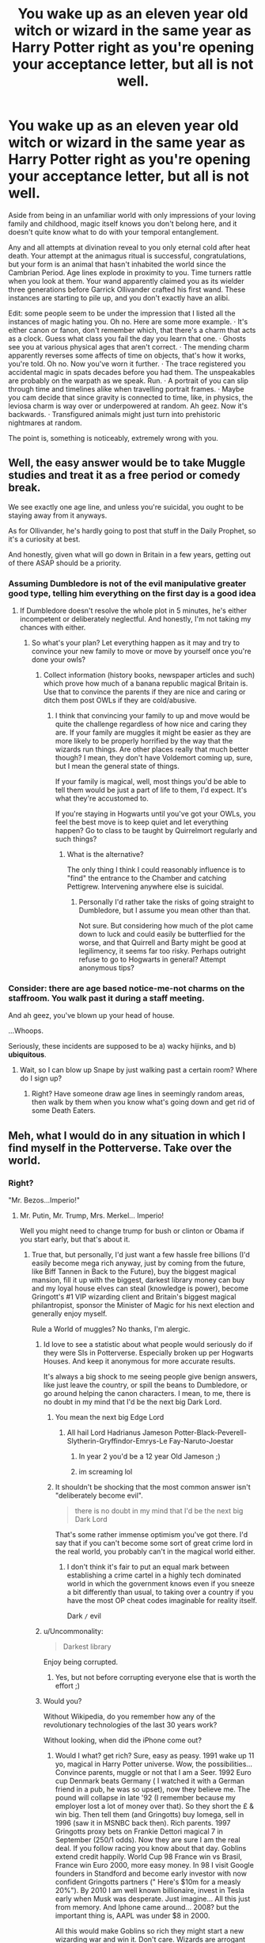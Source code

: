 #+TITLE: You wake up as an eleven year old witch or wizard in the same year as Harry Potter right as you're opening your acceptance letter, but all is not well.

* You wake up as an eleven year old witch or wizard in the same year as Harry Potter right as you're opening your acceptance letter, but all is not well.
:PROPERTIES:
:Author: ohboyaknightoftime
:Score: 446
:DateUnix: 1597984391.0
:DateShort: 2020-Aug-21
:FlairText: Prompt
:END:
Aside from being in an unfamiliar world with only impressions of your loving family and childhood, magic itself knows you don't belong here, and it doesn't quite know what to do with your temporal entanglement.

Any and all attempts at divination reveal to you only eternal cold after heat death. Your attempt at the animagus ritual is successful, congratulations, but your form is an animal that hasn't inhabited the world since the Cambrian Period. Age lines explode in proximity to you. Time turners rattle when you look at them. Your wand apparently claimed you as its wielder three generations before Garrick Ollivander crafted his first wand. These instances are starting to pile up, and you don't exactly have an alibi.

Edit: some people seem to be under the impression that I listed all the instances of magic hating you. Oh no. Here are some more example. · It's either canon or fanon, don't remember which, that there's a charm that acts as a clock. Guess what class you fail the day you learn that one. · Ghosts see you at various physical ages that aren't correct. · The mending charm apparently reverses some affects of time on objects, that's how it works, you're told. Oh no. Now you've worn it further. · The trace registered you accidental magic in spats decades before you had them. The unspeakables are probably on the warpath as we speak. Run. · A portrait of you can slip through time and timelines alike when travelling portrait frames. · Maybe you cam decide that since gravity is connected to time, like, in physics, the leviosa charm is way over or underpowered at random. Ah geez. Now it's backwards. · Transfigured animals might just turn into prehistoric nightmares at random.

The point is, something is noticeably, extremely wrong with you.


** Well, the easy answer would be to take Muggle studies and treat it as a free period or comedy break.

We see exactly one age line, and unless you're suicidal, you ought to be staying away from it anyways.

As for Ollivander, he's hardly going to post that stuff in the Daily Prophet, so it's a curiosity at best.

And honestly, given what will go down in Britain in a few years, getting out of there ASAP should be a priority.
:PROPERTIES:
:Author: Hellstrike
:Score: 189
:DateUnix: 1597998185.0
:DateShort: 2020-Aug-21
:END:

*** Assuming Dumbledore is not of the evil manipulative greater good type, telling him everything on the first day is a good idea
:PROPERTIES:
:Author: InquisitorCOC
:Score: 42
:DateUnix: 1598020518.0
:DateShort: 2020-Aug-21
:END:

**** If Dumbledore doesn't resolve the whole plot in 5 minutes, he's either incompetent or deliberately neglectful. And honestly, I'm not taking my chances with either.
:PROPERTIES:
:Author: Hellstrike
:Score: 39
:DateUnix: 1598027463.0
:DateShort: 2020-Aug-21
:END:

***** So what's your plan? Let everything happen as it may and try to convince your new family to move or move by yourself once you're done your owls?
:PROPERTIES:
:Author: TheVoteMote
:Score: 2
:DateUnix: 1598050719.0
:DateShort: 2020-Aug-22
:END:

****** Collect information (history books, newspaper articles and such) which prove how much of a banana republic magical Britain is. Use that to convince the parents if they are nice and caring or ditch them post OWLs if they are cold/abusive.
:PROPERTIES:
:Author: Hellstrike
:Score: 5
:DateUnix: 1598050940.0
:DateShort: 2020-Aug-22
:END:

******* I think that convincing your family to up and move would be quite the challenge regardless of how nice and caring they are. If your family are muggles it might be easier as they are more likely to be properly horrified by the way that the wizards run things. Are other places really that much better though? I mean, they don't have Voldemort coming up, sure, but I mean the general state of things.

If your family is magical, well, most things you'd be able to tell them would be just a part of life to them, I'd expect. It's what they're accustomed to.

If you're staying in Hogwarts until you've got your OWLs, you feel the best move is to keep quiet and let everything happen? Go to class to be taught by Quirrelmort regularly and such things?
:PROPERTIES:
:Author: TheVoteMote
:Score: 2
:DateUnix: 1598051762.0
:DateShort: 2020-Aug-22
:END:

******** What is the alternative?

The only thing I think I could reasonably influence is to "find" the entrance to the Chamber and catching Pettigrew. Intervening anywhere else is suicidal.
:PROPERTIES:
:Author: Hellstrike
:Score: 4
:DateUnix: 1598052947.0
:DateShort: 2020-Aug-22
:END:

********* Personally I'd rather take the risks of going straight to Dumbledore, but I assume you mean other than that.

Not sure. But considering how much of the plot came down to luck and could easily be butterflied for the worse, and that Quirrell and Barty might be good at legilimency, it seems far too risky. Perhaps outright refuse to go to Hogwarts in general? Attempt anonymous tips?
:PROPERTIES:
:Author: TheVoteMote
:Score: 2
:DateUnix: 1598059390.0
:DateShort: 2020-Aug-22
:END:


*** Consider: there are age based notice-me-not charms on the staffroom. You walk past it during a staff meeting.

And ah geez, you've blown up your head of house.

...Whoops.

Seriously, these incidents are supposed to be a) wacky hijinks, and b) *ubiquitous*.
:PROPERTIES:
:Author: ohboyaknightoftime
:Score: 24
:DateUnix: 1598022384.0
:DateShort: 2020-Aug-21
:END:

**** Wait, so I can blow up Snape by just walking past a certain room? Where do I sign up?
:PROPERTIES:
:Author: Hellstrike
:Score: 30
:DateUnix: 1598027391.0
:DateShort: 2020-Aug-21
:END:

***** Right? Have someone draw age lines in seemingly random areas, then walk by them when you know what's going down and get rid of some Death Eaters.
:PROPERTIES:
:Author: themegaweirdthrow
:Score: 13
:DateUnix: 1598030022.0
:DateShort: 2020-Aug-21
:END:


** Meh, what I would do in any situation in which I find myself in the Potterverse. Take over the world.
:PROPERTIES:
:Author: OrionG1526
:Score: 84
:DateUnix: 1597998010.0
:DateShort: 2020-Aug-21
:END:

*** Right?

"Mr. Bezos...Imperio!"
:PROPERTIES:
:Author: Redditforgoit
:Score: 75
:DateUnix: 1597999287.0
:DateShort: 2020-Aug-21
:END:

**** Mr. Putin, Mr. Trump, Mrs. Merkel... Imperio!

Well you might need to change trump for bush or clinton or Obama if you start early, but that's about it.
:PROPERTIES:
:Author: Von_Usedom
:Score: 30
:DateUnix: 1598006628.0
:DateShort: 2020-Aug-21
:END:

***** True that, but personally, I'd just want a few hassle free billions (I'd easily become mega rich anyway, just by coming from the future, like Biff Tannen in Back to the Future), buy the biggest magical mansion, fill it up with the biggest, darkest library money can buy and my loyal house elves can steal (knowledge is power), become Gringott's #1 VIP wizarding client and Britain's biggest magical philantropist, sponsor the Minister of Magic for his next election and generally enjoy myself.

Rule a World of muggles? No thanks, I'm alergic.
:PROPERTIES:
:Author: Redditforgoit
:Score: 25
:DateUnix: 1598008438.0
:DateShort: 2020-Aug-21
:END:

****** Id love to see a statistic about what people would seriously do if they were SIs in Potterverse. Especially broken up per Hogwarts Houses. And keep it anonymous for more accurate results.

It's always a big shock to me seeing people give benign answers, like just leave the country, or spill the beans to Dumbledore, or go around helping the canon characters. I mean, to me, there is no doubt in my mind that I'd be the next big Dark Lord.
:PROPERTIES:
:Author: OrionG1526
:Score: 18
:DateUnix: 1598014822.0
:DateShort: 2020-Aug-21
:END:

******* You mean the next big Edge Lord
:PROPERTIES:
:Author: how_to_choose_a_name
:Score: 15
:DateUnix: 1598018491.0
:DateShort: 2020-Aug-21
:END:

******** All hail Lord Hadrianus Jameson Potter-Black-Peverell-Slytherin-Gryffindor-Emrys-Le Fay-Naruto-Joestar
:PROPERTIES:
:Author: The-Apprentice-Autho
:Score: 18
:DateUnix: 1598019116.0
:DateShort: 2020-Aug-21
:END:

********* In year 2 you'd be a 12 year Old Jameson ;)
:PROPERTIES:
:Author: Redditforgoit
:Score: 1
:DateUnix: 1598020943.0
:DateShort: 2020-Aug-21
:END:


********* im screaming lol
:PROPERTIES:
:Author: fudoom
:Score: 1
:DateUnix: 1598020554.0
:DateShort: 2020-Aug-21
:END:


******* It shouldn't be shocking that the most common answer isn't "deliberately become evil".

#+begin_quote
  there is no doubt in my mind that I'd be the next big Dark Lord
#+end_quote

That's some rather immense optimism you've got there. I'd say that if you can't become some sort of great crime lord in the real world, you probably can't in the magical world either.
:PROPERTIES:
:Author: TheVoteMote
:Score: 5
:DateUnix: 1598051035.0
:DateShort: 2020-Aug-22
:END:

******** I don't think it's fair to put an equal mark between establishing a crime cartel in a highly tech dominated world in which the government knows even if you sneeze a bit differently than usual, to taking over a country if you have the most OP cheat codes imaginable for reality itself.

Dark =/= evil
:PROPERTIES:
:Author: OrionG1526
:Score: 1
:DateUnix: 1598087483.0
:DateShort: 2020-Aug-22
:END:


****** u/Uncommonality:
#+begin_quote
  Darkest library
#+end_quote

Enjoy being corrupted.
:PROPERTIES:
:Author: Uncommonality
:Score: 1
:DateUnix: 1598021109.0
:DateShort: 2020-Aug-21
:END:

******* Yes, but not before corrupting everyone else that is worth the effort ;)
:PROPERTIES:
:Author: Redditforgoit
:Score: 2
:DateUnix: 1598021705.0
:DateShort: 2020-Aug-21
:END:


****** Would you?

Without Wikipedia, do you remember how any of the revolutionary technologies of the last 30 years work?

Without looking, when did the iPhone come out?
:PROPERTIES:
:Author: datcatburd
:Score: 1
:DateUnix: 1598098101.0
:DateShort: 2020-Aug-22
:END:

******* Would I what? get rich? Sure, easy as peasy. 1991 wake up 11 yo, magical in Harry Potter universe. Wow, the possibilities... Convince parents, muggle or not that I am a Seer. 1992 Euro cup Denmark beats Germany ( I watched it with a German friend in a pub, he was so upset), now they believe me. The pound will collapse in late '92 (I remember because my employer lost a lot of money over that). So they short the £ & win big. Then tell them (and Gringotts) buy Iomega, sell in 1996 (saw it in MSNBC back then). Rich parents. 1997 Gringotts proxy bets on Frankie Dettori magical 7 in September (250/1 odds). Now they are sure I am the real deal. If you follow racing you know about that day. Goblins extend credit happily. World Cup 98 France win vs Brasil, France win Euro 2000, more easy money. In 98 I visit Google founders in Standford and become early investor with now confident Gringotts partners (" Here's $10m for a measly 20%"). By 2010 I am well known billionaire, invest in Tesla early when Musk was desperate. Just imagine... All this just from memory. And Iphone came around... 2008? but the important thing is, AAPL was under $8 in 2000.

All this would make Goblins so rich they might start a new wizarding war and win it. Don't care. Wizards are arrogant pro slavery supremacists, who routinely obliviate pittiful muggles. And that's the good guys. Bad guys are into muggle domination and human sacrifices and always one step away from winning. Fuck them.
:PROPERTIES:
:Author: Redditforgoit
:Score: 1
:DateUnix: 1598262311.0
:DateShort: 2020-Aug-24
:END:


** Go to Dumbles, tell him everything you know, hope that this is a universe where he isn't evil or extremely incompetent. Use the Room of Requirement to gather valuable artifacts or antiques to sell off. Live off the money for the rest of your 150+ years and enjoy your magic.

Ignore those weird things happening with those very specific and obscure artifacts.
:PROPERTIES:
:Author: Caliburn0
:Score: 134
:DateUnix: 1598000396.0
:DateShort: 2020-Aug-21
:END:

*** You could also steal the Philosopher's stone
:PROPERTIES:
:Author: AntisocialNyx
:Score: 33
:DateUnix: 1598004980.0
:DateShort: 2020-Aug-21
:END:

**** What are you going to do with a piece of crystal/rock that is leagues beyond your understanding and probably is a decoy?
:PROPERTIES:
:Author: Deiskos
:Score: 47
:DateUnix: 1598005314.0
:DateShort: 2020-Aug-21
:END:

***** u/AntisocialNyx:
#+begin_quote
  and probably is a decoy?
#+end_quote

Yea that would be a problem and to be honest I think that it is one too but I will just assume that it isn't for this.

#+begin_quote
  that is leagues beyond your understanding
#+end_quote

I'm sure I will manage even if it takes years.
:PROPERTIES:
:Author: AntisocialNyx
:Score: 18
:DateUnix: 1598008619.0
:DateShort: 2020-Aug-21
:END:

****** u/asdreth:
#+begin_quote
  I'm sure I will manage even if it takes years.
#+end_quote

In the six hundred-odd years since Flamel created it, no one seems to have been able to repeat the feat.

This means that one of the following is true:

1. The stone is beyond the understanding of nearly every wizard; maybe even Flamel himself. - You're boned.
2. Flamel actively stops people from researching it. - You're definitely boned.
3. Whoever may have actually done it has managed to stay hidden. - You may have a chance.
:PROPERTIES:
:Author: asdreth
:Score: 22
:DateUnix: 1598009042.0
:DateShort: 2020-Aug-21
:END:

******* Well yes but what if making the stone is just extremely hard. It is possible that using the stone is easy
:PROPERTIES:
:Author: AntisocialNyx
:Score: 14
:DateUnix: 1598015543.0
:DateShort: 2020-Aug-21
:END:

******** Yeah I have wondered just what's involved in actually using the stone. Could be anything from a combination of immensely complex spells and potions and whatnot, to just tapping the stone to metal/dipping it in water.
:PROPERTIES:
:Author: TheVoteMote
:Score: 2
:DateUnix: 1598052946.0
:DateShort: 2020-Aug-22
:END:


******* Why are you acting like they need to MAKE stone they've already STOLEN?! Seriously, wizards live for over a century. You've got fuckin' time to learn how it makes gold and the elixir.
:PROPERTIES:
:Author: themegaweirdthrow
:Score: 2
:DateUnix: 1598030114.0
:DateShort: 2020-Aug-21
:END:

******** You could very well not have that time.

Dumbledore was tasked with keeping the stone safe, and he might be upset at having it stolen from under his nose, if only because it might be stolen by someone else in turn. Riddle was gunning from it, and he won't let an Hogwarts-aged student - as weird as they might be - stand between him and immortality. Flamel himself might be coming after you, and he is probably going to be worse than any two-bits Dark Lord.
:PROPERTIES:
:Author: mftrhu
:Score: 5
:DateUnix: 1598034949.0
:DateShort: 2020-Aug-21
:END:


****** Maybe after you accidentally created a few kilograms of a gold isotope that really doesn't like to exist and fried your intestines with gamma rays.
:PROPERTIES:
:Author: 15_Redstones
:Score: 4
:DateUnix: 1598028229.0
:DateShort: 2020-Aug-21
:END:

******* Gold Is overrated I don't want gold from the stone
:PROPERTIES:
:Author: AntisocialNyx
:Score: 2
:DateUnix: 1598028313.0
:DateShort: 2020-Aug-21
:END:


***** u/Nyanmaru_San:
#+begin_quote
  probably is a decoy
#+end_quote

If Flamel did it? Yeah, I can believe that. Dumbledore though? He bets big, wins big, and loses even bigger.

The best bet is to send an owl to Flamel requesting him to pick it up. Ask him for asylum.
:PROPERTIES:
:Author: Nyanmaru_San
:Score: 3
:DateUnix: 1598076212.0
:DateShort: 2020-Aug-22
:END:

****** Think about it this way - they're 600-something years old, by this point they've probably milked magic for all its worth if nothing then from sheer boredom; they're most likely are living/hiding in a big muggle city, because its easier to hide themselves and their one-of-a-kind lead-to-gold life elixir rock like a needle in a haystack, sure beats hiding in magical villages where everyone knows everyone and gossip is inevitable; it's 1990s - technology is improving extremely fast, and the Internet is becoming widespread and available to most households, and since they're not living under a rock somewhere (they'd go crazy if they were alone for so long) they are perfectly aware of that; and since they made it this far through 2 world wars and seen things improve A LOT, things are GETTING INTERESTING, look at the Internet it's everywhere its everything, you're bored - go talk to random person on the other side of a fucking world or watch one of millions of youtube videos, do you honestly think they would just give up, roll over and die? Or give up their only source of immortality they kept perfectly safe for previous 600 years from likes of Grindewald and others?

Now with all this in mind, I think they just gave Dumbledore the decoy just to +make him go away+ fake their own death on the off chance it gets stolen/destroyed. No fucking way, they kept at it for 600 years, what's 10 more years in hiding from a "dark wizard" that wants their rock?
:PROPERTIES:
:Author: Deiskos
:Score: 2
:DateUnix: 1598079740.0
:DateShort: 2020-Aug-22
:END:


**** What for? There is an afterlife in HP.

Besides the protection is so you can't steal it if you want it so it's not really possible.

However wizards live extraordinarily long anyway so you just might never need it
:PROPERTIES:
:Author: Von_Usedom
:Score: 12
:DateUnix: 1598006710.0
:DateShort: 2020-Aug-21
:END:

***** u/KosmonautKong:
#+begin_quote
  There is an afterlife in HP.
#+end_quote

For natives, yes. But it's not your world (and it's reminding you know at every turn), so how can you be sure it's your afterlife?
:PROPERTIES:
:Author: KosmonautKong
:Score: 12
:DateUnix: 1598013554.0
:DateShort: 2020-Aug-21
:END:

****** Look for ways to check if you have a soul (there should be some) - if you do then you're golden.

The first indicator would be you actually being there with all your memories intact
:PROPERTIES:
:Author: Von_Usedom
:Score: 11
:DateUnix: 1598014221.0
:DateShort: 2020-Aug-21
:END:

******* Big assumptions to gamble your eternity on.

Having a soul does not mean it goes where the natives go, or that it goes anywhere. We don't even /truly know/ that the HP afterlife is somewhere that you want to be.
:PROPERTIES:
:Author: TheVoteMote
:Score: 1
:DateUnix: 1598050862.0
:DateShort: 2020-Aug-22
:END:


***** Well yes but I'd do it anyway and then run away and buy a lot of books on alchemy to figure out how to use it
:PROPERTIES:
:Author: AntisocialNyx
:Score: 5
:DateUnix: 1598008692.0
:DateShort: 2020-Aug-21
:END:


**** No. You can't. How would you do that?
:PROPERTIES:
:Author: Caliburn0
:Score: 6
:DateUnix: 1598005236.0
:DateShort: 2020-Aug-21
:END:

***** Wait until after Harry goes in and swipe it from his unconscious body
:PROPERTIES:
:Author: Electric999999
:Score: 3
:DateUnix: 1598017846.0
:DateShort: 2020-Aug-21
:END:

****** How did he get there? There wasn't enough potion to get through the cursed fire. And even if he manages it, then what? Is he going to hide the rock from Dumbledore? I mean, he could try. Don't think he'd succeed.
:PROPERTIES:
:Author: Caliburn0
:Score: 1
:DateUnix: 1598020844.0
:DateShort: 2020-Aug-21
:END:


***** Well you go to the mirror and steal it or you wait until Harry Potter goes down there and follow him. Once he has the stone steal it... So many options
:PROPERTIES:
:Author: AntisocialNyx
:Score: 2
:DateUnix: 1598008225.0
:DateShort: 2020-Aug-21
:END:

****** You can't get it out of the mirror if you want it. And following Harry down also means being in the same room as a possessed Quirrell and somehow remaining undetected. How would you even get in? Wasn't the flame freezing potion just enough for a single person?

And once you have the stone, then what? You seriously think Dumbledore isn't going to notice the stone missing and go looking for it? You can't steal the Philosopher's stone unless you have some sort of OoC solution or is a magic prodigy on the level of a mary sue/stue.
:PROPERTIES:
:Author: Caliburn0
:Score: 11
:DateUnix: 1598009208.0
:DateShort: 2020-Aug-21
:END:

******* My plan still has holes....
:PROPERTIES:
:Author: AntisocialNyx
:Score: 2
:DateUnix: 1598009856.0
:DateShort: 2020-Aug-21
:END:


** That would be very interesting to read. Especially if si due to their bizarre problems resigns from 'helping' and/or befriending Harry and the plot concentrates on their struggle and overall setting

And Harry, oblivious as always, appears at random intervals that suggest that yes there is something going on
:PROPERTIES:
:Author: MoDthestralHostler
:Score: 33
:DateUnix: 1597999980.0
:DateShort: 2020-Aug-21
:END:


** Alibi? Just blame everything on magic and shrug, no ones gonna look all that closely.
:PROPERTIES:
:Author: Sikkly290
:Score: 26
:DateUnix: 1598006071.0
:DateShort: 2020-Aug-21
:END:


** I imagine the SI waking up in a hospital after a coma and seeing a date of almost 30 years ago on the wall, and not really comprehending. Add the Hogwarts letter to that and you have complete anxiety.

And of course those time turner's must be the most important thing in this fic, because timey-wimey wibbly-wobbly magic is far too few and between otherwise if you want to concentrate on the not belonging.

So suddenly you'll find out that each House Head has 5 Time Turners in their drawers, 1 for each year of extra subjects, meaning that in theory there could be about 20 Hermione-esque students walking about in Hogwarts that could dramatically gasp and grab their buzzing necklace when the SI comes near.

That would not totally be unrealistic, because Barty Crouch Jr can't be the only one to get 12 NEWTs.

Imagine your SI being in the office of a Head of House for one reason or another, and immediately a drawer starts to rattle? Not once, but every single time...

What would happen if they fall in with DA and go to the ministry as well? What would happen in the Time Room? Would that be the climax of the story? A Deux Ex Machina where the SI finally communicates with Magic about what the heck is going on?

I kinda wish I head the inspiration to know how to fill in this prompt and give it depth because it really sounds like it has the potential for a great story.
:PROPERTIES:
:Author: bleeb90
:Score: 37
:DateUnix: 1598004464.0
:DateShort: 2020-Aug-21
:END:

*** Amazing ideas dude!
:PROPERTIES:
:Author: ligmanutsch
:Score: 7
:DateUnix: 1598011056.0
:DateShort: 2020-Aug-21
:END:


** But it would be damn hell, I would certainly be in the Slytherin and have to deal with spoiled and stupid brats like Pansy and Draco. Or Flint with his disgusting teeth.

And with Muggle-born status to make matters worse.

Or do I wonder if the Hat refuses to put muggleborn in Slytherin for safety?

But I could just beg for Hufflepuff, I think.
:PROPERTIES:
:Author: fudoom
:Score: 13
:DateUnix: 1598014042.0
:DateShort: 2020-Aug-21
:END:

*** And there you'd gain their trust, then their loyalty and rise as the Supreme Hufflepuff.
:PROPERTIES:
:Author: AllThingsDark
:Score: 8
:DateUnix: 1598020205.0
:DateShort: 2020-Aug-21
:END:

**** Also, think of all the prehistoric/extinct plants you'd probably cause to keep cropping up. Prof. Sprout would probably adore you!
:PROPERTIES:
:Author: Reguluscalendula
:Score: 6
:DateUnix: 1598036128.0
:DateShort: 2020-Aug-21
:END:


**** this is an idea
:PROPERTIES:
:Author: fudoom
:Score: 5
:DateUnix: 1598020597.0
:DateShort: 2020-Aug-21
:END:


**** Seriously, spend all your first three years telling Cedric about the Triwizard, hope he at least humors you until he's drawn and knows where to see dragons. Help him clean the easy win. Help the others see reason on how magical languages is a good thing; imagine how highly regarded snake talkers(deliberately mess up the name - you're a Muggleborn just reading about it, after all) in countries like Australia and Asia.

With book knowledge, you'd be the ultimate Hufflepuff.
:PROPERTIES:
:Author: themegaweirdthrow
:Score: 3
:DateUnix: 1598030490.0
:DateShort: 2020-Aug-21
:END:


** It's quite simple your great aunt breeds time weasels in Romania.

It explains everything
:PROPERTIES:
:Author: pygmypuffonacid
:Score: 12
:DateUnix: 1598019011.0
:DateShort: 2020-Aug-21
:END:

*** And when someone asks what the hell a "time weasel" is, you look at them perplexed and say "You don't know?" and then shake your head while walking away.
:PROPERTIES:
:Author: Uncommonality
:Score: 12
:DateUnix: 1598021331.0
:DateShort: 2020-Aug-21
:END:

**** For every student in Hogwarts but hermione that would probably work...lol
:PROPERTIES:
:Author: pygmypuffonacid
:Score: 6
:DateUnix: 1598022644.0
:DateShort: 2020-Aug-21
:END:

***** I love Hermione dearly but it's so easy to mess with her - just pretend that something you made up is real, and convince/pay the other students to agree with you. if Ravenclaws in canon weren't written to be the massive disappointments they are, I could easily see them all agreeing with luna about her creatures just to fuck with the bossy Gryffindor, regardless of how they feel about luna personally. sidenote - jk really said that Ravenclaws are creative and intelligent, and then made them into a bunch of close-minded assholes. I can't express how much of a contradiction that is. it's almost like she wrote every other house as two-dimensional extras and then used a random selection method to decide which house the current asshole student would be in...
:PROPERTIES:
:Author: ingwahte
:Score: 10
:DateUnix: 1598023912.0
:DateShort: 2020-Aug-21
:END:


** The Divination would probably strike people as weird, but besides being kind of uncommon Divination is known to be a woolly subject so it would likely be a minor curiosity at best.

The animagus thing would be really easy to explain; the fact most wizards have a modern animagus is probably just because they feel a certain degree of kinship with that animal. Just say "I've always admired the noble trilobite" and they'll all just smile and nod.

The wand thing probably wouldn't even raise an eyebrow, we don't know when Fawkes donated his feathers but it doesn't strike me as at all unreasonable that he donated both at the same time, which, considering how old Voldemort is, probably means Harry's wand has been sitting on a shelf since the 30's or so. I wouldn't be surprised if it was more or less standard practice for wandmakers to just try and have one of each type of possible wand available, which sounds hard but really isn't considering that Olivander's at least only uses three wand cores and maybe like three dozen types of wand wood, across a fairly narrow average spread of wand sizes. Umbridge had an 8" wand which was considered unusually short but Harry's was 11" which is apparently kind of average and is only 3" longer. If we assume that the standard distribution goes from 8" to 14" at 1/4" increments then we only have 24 different wand lengths, times [[https://www.wizardingworld.com/writing-by-jk-rowling/wand-woods][38 wood types]], times 3 core varieties, then there are only 2,736 possible standard wands, which really isn't that much in the grand scheme of things. Heck, it probably means there are a fair number of wizards walking around with identical wands (aside from the specific animal a core came from, which doesn't seem particularly important in most cases).

As others have pointed out, both age lines and time turners are super rare, so those are basically non-issues.

Overall, kind of a neat idea but it seems like only minor flavouring on an otherwise standard SI template.
:PROPERTIES:
:Author: totorox92
:Score: 6
:DateUnix: 1598018979.0
:DateShort: 2020-Aug-21
:END:

*** By the wand thing, I meant it threw sparks and stuff in front of Ollivander's great uncle or something as if you were there and then acted as a claimed wand for the next couple decades, working pitifully when asked to but waiting for you.
:PROPERTIES:
:Author: ohboyaknightoftime
:Score: 3
:DateUnix: 1598021145.0
:DateShort: 2020-Aug-21
:END:

**** Oh. Okay yeah that would be weird. But basically the only person who knows about it is Olivander and he doesn't seem to share much so I think you'd still be okay.
:PROPERTIES:
:Author: totorox92
:Score: 3
:DateUnix: 1598038444.0
:DateShort: 2020-Aug-22
:END:


** The heat death prediction is actually scarier than it appears on the surface, because it assumes that entropy wins in the end despite magic flying in the face of it in anything that doesn't involve organic life. In other words, it predicts the discovery and genocide of anything magical enough to prolong the existence of stars.
:PROPERTIES:
:Author: LMeire
:Score: 8
:DateUnix: 1598027105.0
:DateShort: 2020-Aug-21
:END:

*** To read from D&D, the author, uh, kinda forgot that magic spits in the face of science. I think they were just trying to sound spooky with using a wooly subject to somehow predict eons into the future.
:PROPERTIES:
:Author: themegaweirdthrow
:Score: 1
:DateUnix: 1598030746.0
:DateShort: 2020-Aug-21
:END:


** u/VulpineKitsune:
#+begin_quote
  *but all is not well.*
#+end_quote

What do you mean "but". Simply being in the same year as Harry Potter is a fucking death wish.
:PROPERTIES:
:Author: VulpineKitsune
:Score: 8
:DateUnix: 1598034567.0
:DateShort: 2020-Aug-21
:END:

*** Good point I guess
:PROPERTIES:
:Author: ohboyaknightoftime
:Score: 4
:DateUnix: 1598034727.0
:DateShort: 2020-Aug-21
:END:


** sounds like a mary stu si
:PROPERTIES:
:Score: 26
:DateUnix: 1597997993.0
:DateShort: 2020-Aug-21
:END:

*** Yes
:PROPERTIES:
:Author: hungrybluefish
:Score: 6
:DateUnix: 1598000748.0
:DateShort: 2020-Aug-21
:END:


*** [deleted]
:PROPERTIES:
:Score: 4
:DateUnix: 1598040562.0
:DateShort: 2020-Aug-22
:END:

**** The point of the animagus thing is that it's basically unusable. What are you going to do as an anomalocaris? Eat a tribolite? See a little worse than a dragonfly? Bite someone's hand?
:PROPERTIES:
:Author: ohboyaknightoftime
:Score: 3
:DateUnix: 1598136788.0
:DateShort: 2020-Aug-23
:END:


*** Does SI stand for Self Insert?
:PROPERTIES:
:Score: 3
:DateUnix: 1598016439.0
:DateShort: 2020-Aug-21
:END:

**** ye
:PROPERTIES:
:Score: 2
:DateUnix: 1598018935.0
:DateShort: 2020-Aug-21
:END:

***** thank
:PROPERTIES:
:Score: 2
:DateUnix: 1598019917.0
:DateShort: 2020-Aug-21
:END:


*** That's kinda the point.
:PROPERTIES:
:Author: Miqdad_Suleman
:Score: 3
:DateUnix: 1598012703.0
:DateShort: 2020-Aug-21
:END:

**** The point of an SI?
:PROPERTIES:
:Score: 1
:DateUnix: 1598013102.0
:DateShort: 2020-Aug-21
:END:

***** The point of this prompt.
:PROPERTIES:
:Author: Miqdad_Suleman
:Score: 5
:DateUnix: 1598013169.0
:DateShort: 2020-Aug-21
:END:


***** The point of not being deliberately obtuse. This is specifically asking for a story like that. Get over yourself.
:PROPERTIES:
:Author: themegaweirdthrow
:Score: 2
:DateUnix: 1598030259.0
:DateShort: 2020-Aug-21
:END:

****** I was pointing out a fact. I was not being obtuse, why are your panties in a twist over something that doesn't concern or involve you in any regard?
:PROPERTIES:
:Score: 0
:DateUnix: 1598032099.0
:DateShort: 2020-Aug-21
:END:


** Honestly, all this assumes I'm trying to keep my outsider status hidden at all costs. Assuming I'm not in a universe with evil manipulative Dumbledore, I see very little risk in being honest with him about things.
:PROPERTIES:
:Author: ParanoidDrone
:Score: 8
:DateUnix: 1598018109.0
:DateShort: 2020-Aug-21
:END:


** So if I understand, the MC isn't from 2020 going back to Harry's time in 1991 but a character from the distant past going forward to 1991? The cambrian creature animagus and the wand from 3 Ollivander generations back gave me that impression.

That would be interesting because we would get a character that really knows nothing about the magical world since he or she didn't have any books or movies to read or watch. I would like to see a story about how someone who has no knowledge of any the events try to live in that world and deal with the problems you mentioned.
:PROPERTIES:
:Author: Termsndconditions
:Score: 4
:DateUnix: 1598020469.0
:DateShort: 2020-Aug-21
:END:

*** Oh, no, your presence just broke the temporal aspect of magic a little. You're from past 1991 if you want to be, you may or may not have knowledge of the books, but the whole of magic that has anything to do with time seems to */hate/* you.
:PROPERTIES:
:Author: ohboyaknightoftime
:Score: 3
:DateUnix: 1598021346.0
:DateShort: 2020-Aug-21
:END:


** Have I read HP? Do I know what's coming/happening..? If yes, sounds like the time space continuum is already screwed so I'm going to save some people/birds/elves and learn about magic and ride this out.
:PROPERTIES:
:Author: haleyn0918
:Score: 3
:DateUnix: 1598021082.0
:DateShort: 2020-Aug-21
:END:

*** Fair enough.
:PROPERTIES:
:Author: ohboyaknightoftime
:Score: 2
:DateUnix: 1598022160.0
:DateShort: 2020-Aug-21
:END:


** Somehow steal the Philosopher's Stone. Send and owl to Flamel explaining everything. Request him to come pick it up. Ask for Asylum.

I can appreciate being a Guinnea pig for Flamel once in a while instead of getting killed. This is Wizarding Britain, the most intolerant, ass backwards, medieval place in the magical world.

Hell, this whole "puzzle" might be enough to keep Flamel from being bored with life.
:PROPERTIES:
:Author: Nyanmaru_San
:Score: 2
:DateUnix: 1598076405.0
:DateShort: 2020-Aug-22
:END:


** "Hello Dumbledore, I'm from an Alternate universe where your life and basically everything in this world is a child's story, so Magic don't like me"

"But what if I was secretely evil the whole time, why are you telling me this, m'boy?"

"Because I'm not a badly written OC in the body of Harry Potter, I can't use Gary Stu powers to beat you in a month or so, and if you were secretely evil you'd find the information by searching my mind or telling Snape to do it."

"This makes sense. See, Magic may be a bitch, but..."
:PROPERTIES:
:Author: White_fri2z
:Score: 2
:DateUnix: 1598064383.0
:DateShort: 2020-Aug-22
:END:

*** Dumbledore saying "magic is a bitch" to someone who is visually an eleven year old is somehow both in and out of character simultaneously. Love it.
:PROPERTIES:
:Author: ohboyaknightoftime
:Score: 4
:DateUnix: 1598064536.0
:DateShort: 2020-Aug-22
:END:


** You know those little talismans Rei uses in /Sailor Moon/? Try to make something like that that's supposed to bring luck, and then mail them to as many Deatheaters I can remember and a couple to Gilderoy Lockhart.
:PROPERTIES:
:Author: Juliett_Alpha
:Score: 1
:DateUnix: 1598049865.0
:DateShort: 2020-Aug-22
:END:


** Sounds boring. You auto-murder everyone around you and you can't live with magic even all alone by yourself in a wasteland of your making because even the Wipeus Arsus charm will go awry and explode your rectum.
:PROPERTIES:
:Author: Krististrasza
:Score: 0
:DateUnix: 1598034961.0
:DateShort: 2020-Aug-21
:END:

*** I mean, presumably some magic works.
:PROPERTIES:
:Author: ohboyaknightoftime
:Score: 4
:DateUnix: 1598035121.0
:DateShort: 2020-Aug-21
:END:

**** Unfortunately you'll never find it because you can't even get the basics working and all your teachers keep dying.
:PROPERTIES:
:Author: Krististrasza
:Score: 1
:DateUnix: 1598035471.0
:DateShort: 2020-Aug-21
:END:


** Real science shouldn't be part of magic. That's the whole point of magic.
:PROPERTIES:
:Author: Redhawkluffy101
:Score: -3
:DateUnix: 1598026888.0
:DateShort: 2020-Aug-21
:END:

*** It should if it makes it more fun. Rule of cool.
:PROPERTIES:
:Author: ohboyaknightoftime
:Score: 4
:DateUnix: 1598028145.0
:DateShort: 2020-Aug-21
:END:

**** Nah. Magic openly breaks causality.
:PROPERTIES:
:Author: datcatburd
:Score: 0
:DateUnix: 1598098328.0
:DateShort: 2020-Aug-22
:END:

***** Okay, but this is a fanfiction sub. For a fantasy book. It's for having fun. Therefore, rule of cool applies.
:PROPERTIES:
:Author: ohboyaknightoftime
:Score: 5
:DateUnix: 1598109550.0
:DateShort: 2020-Aug-22
:END:
